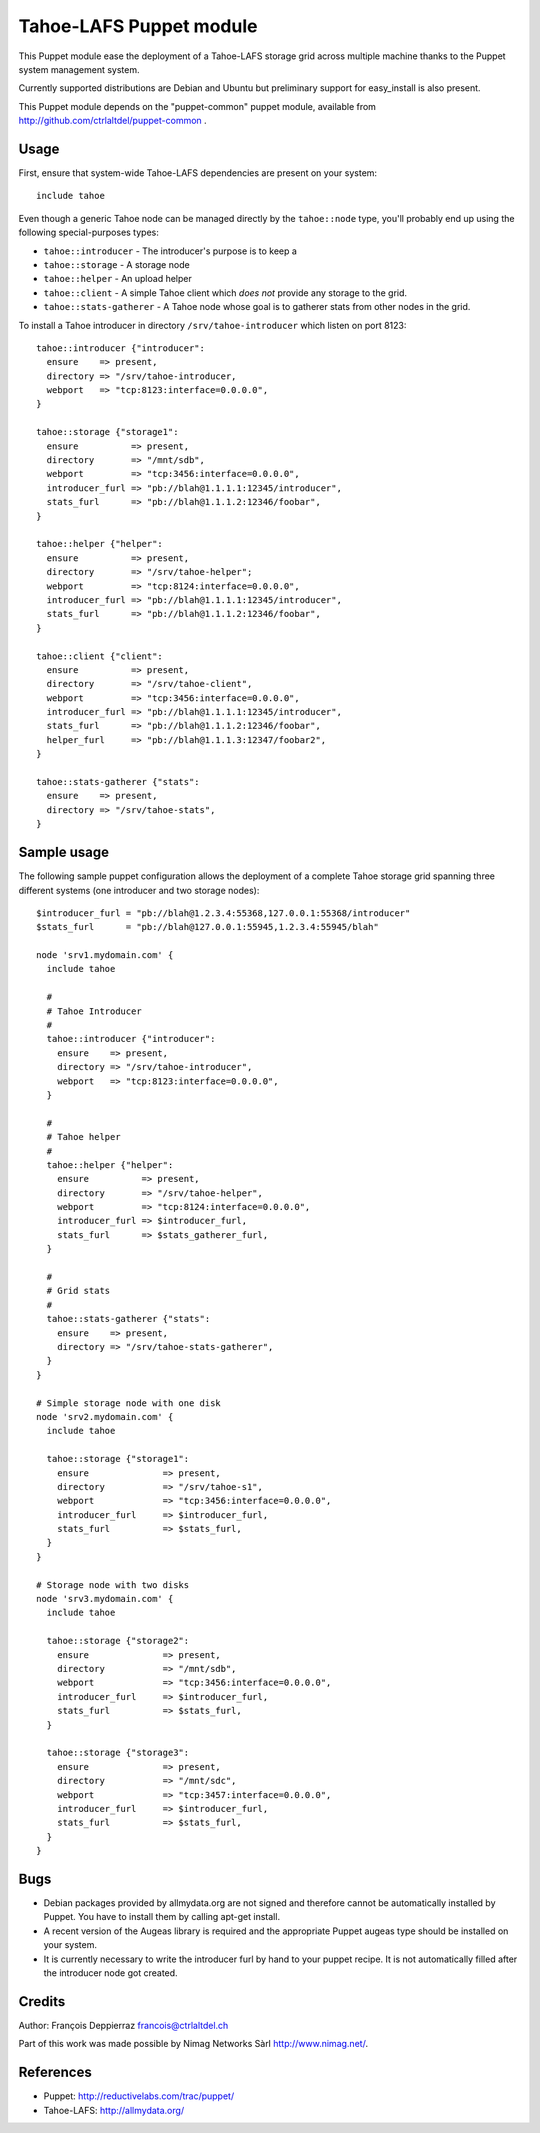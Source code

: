 ========================
Tahoe-LAFS Puppet module
========================

This Puppet module ease the deployment of a Tahoe-LAFS storage grid across multiple
machine thanks to the Puppet system management system.

Currently supported distributions are Debian and Ubuntu but preliminary support
for easy_install is also present.

This Puppet module depends on the "puppet-common" puppet module, available from
http://github.com/ctrlaltdel/puppet-common .

Usage
-----

First, ensure that system-wide Tahoe-LAFS dependencies are present on your system::

  include tahoe

Even though a generic Tahoe node can be managed directly by the ``tahoe::node``
type, you'll probably end up using the following special-purposes types:

- ``tahoe::introducer`` - The introducer's purpose is to keep a 
- ``tahoe::storage`` - A storage node
- ``tahoe::helper`` - An upload helper
- ``tahoe::client`` - A simple Tahoe client which *does not* provide any storage to the grid.
- ``tahoe::stats-gatherer`` - A Tahoe node whose goal is to gatherer stats from other nodes in the grid.

To install a Tahoe introducer in directory ``/srv/tahoe-introducer`` which
listen on port 8123::

  tahoe::introducer {"introducer":
    ensure    => present,
    directory => "/srv/tahoe-introducer,
    webport   => "tcp:8123:interface=0.0.0.0",
  }

  tahoe::storage {"storage1":
    ensure          => present,
    directory       => "/mnt/sdb",
    webport         => "tcp:3456:interface=0.0.0.0",
    introducer_furl => "pb://blah@1.1.1.1:12345/introducer",
    stats_furl      => "pb://blah@1.1.1.2:12346/foobar",
  }

  tahoe::helper {"helper":
    ensure          => present,
    directory       => "/srv/tahoe-helper";
    webport         => "tcp:8124:interface=0.0.0.0",
    introducer_furl => "pb://blah@1.1.1.1:12345/introducer",
    stats_furl      => "pb://blah@1.1.1.2:12346/foobar",
  }

  tahoe::client {"client":
    ensure          => present,
    directory       => "/srv/tahoe-client",
    webport         => "tcp:3456:interface=0.0.0.0",
    introducer_furl => "pb://blah@1.1.1.1:12345/introducer",
    stats_furl      => "pb://blah@1.1.1.2:12346/foobar",
    helper_furl     => "pb://blah@1.1.1.3:12347/foobar2",
  }

  tahoe::stats-gatherer {"stats":
    ensure    => present,
    directory => "/srv/tahoe-stats",
  }

Sample usage
------------

The following sample puppet configuration allows the deployment of a complete Tahoe storage grid spanning three different systems (one introducer and two storage nodes)::

  $introducer_furl = "pb://blah@1.2.3.4:55368,127.0.0.1:55368/introducer"
  $stats_furl      = "pb://blah@127.0.0.1:55945,1.2.3.4:55945/blah"
 
  node 'srv1.mydomain.com' {
    include tahoe
 
    # 
    # Tahoe Introducer
    #
    tahoe::introducer {"introducer":
      ensure    => present,
      directory => "/srv/tahoe-introducer",
      webport   => "tcp:8123:interface=0.0.0.0",
    }
  
    #
    # Tahoe helper
    #
    tahoe::helper {"helper":
      ensure          => present,
      directory       => "/srv/tahoe-helper",
      webport         => "tcp:8124:interface=0.0.0.0",
      introducer_furl => $introducer_furl,
      stats_furl      => $stats_gatherer_furl,
    }
  
    #
    # Grid stats
    #
    tahoe::stats-gatherer {"stats":
      ensure    => present,
      directory => "/srv/tahoe-stats-gatherer",
    }
  }

  # Simple storage node with one disk
  node 'srv2.mydomain.com' {
    include tahoe
  
    tahoe::storage {"storage1":
      ensure              => present,
      directory           => "/srv/tahoe-s1",
      webport             => "tcp:3456:interface=0.0.0.0",
      introducer_furl     => $introducer_furl,
      stats_furl          => $stats_furl,
    }
  }

  # Storage node with two disks
  node 'srv3.mydomain.com' {
    include tahoe
  
    tahoe::storage {"storage2":
      ensure              => present,
      directory           => "/mnt/sdb",
      webport             => "tcp:3456:interface=0.0.0.0",
      introducer_furl     => $introducer_furl,
      stats_furl          => $stats_furl,
    }
  
    tahoe::storage {"storage3":
      ensure              => present,
      directory           => "/mnt/sdc",
      webport             => "tcp:3457:interface=0.0.0.0",
      introducer_furl     => $introducer_furl,
      stats_furl          => $stats_furl,
    }
  }


Bugs
----

- Debian packages provided by allmydata.org are not signed and therefore cannot
  be automatically installed by Puppet. You have to install them by calling
  apt-get install.

- A recent version of the Augeas library is required and the appropriate Puppet
  augeas type should be installed on your system.

- It is currently necessary to write the introducer furl by hand to your puppet
  recipe. It is not automatically filled after the introducer node got created.

Credits
-------

Author: François Deppierraz francois@ctrlaltdel.ch

Part of this work was made possible by Nimag Networks Sàrl http://www.nimag.net/.

References
----------

- Puppet: http://reductivelabs.com/trac/puppet/
- Tahoe-LAFS: http://allmydata.org/

